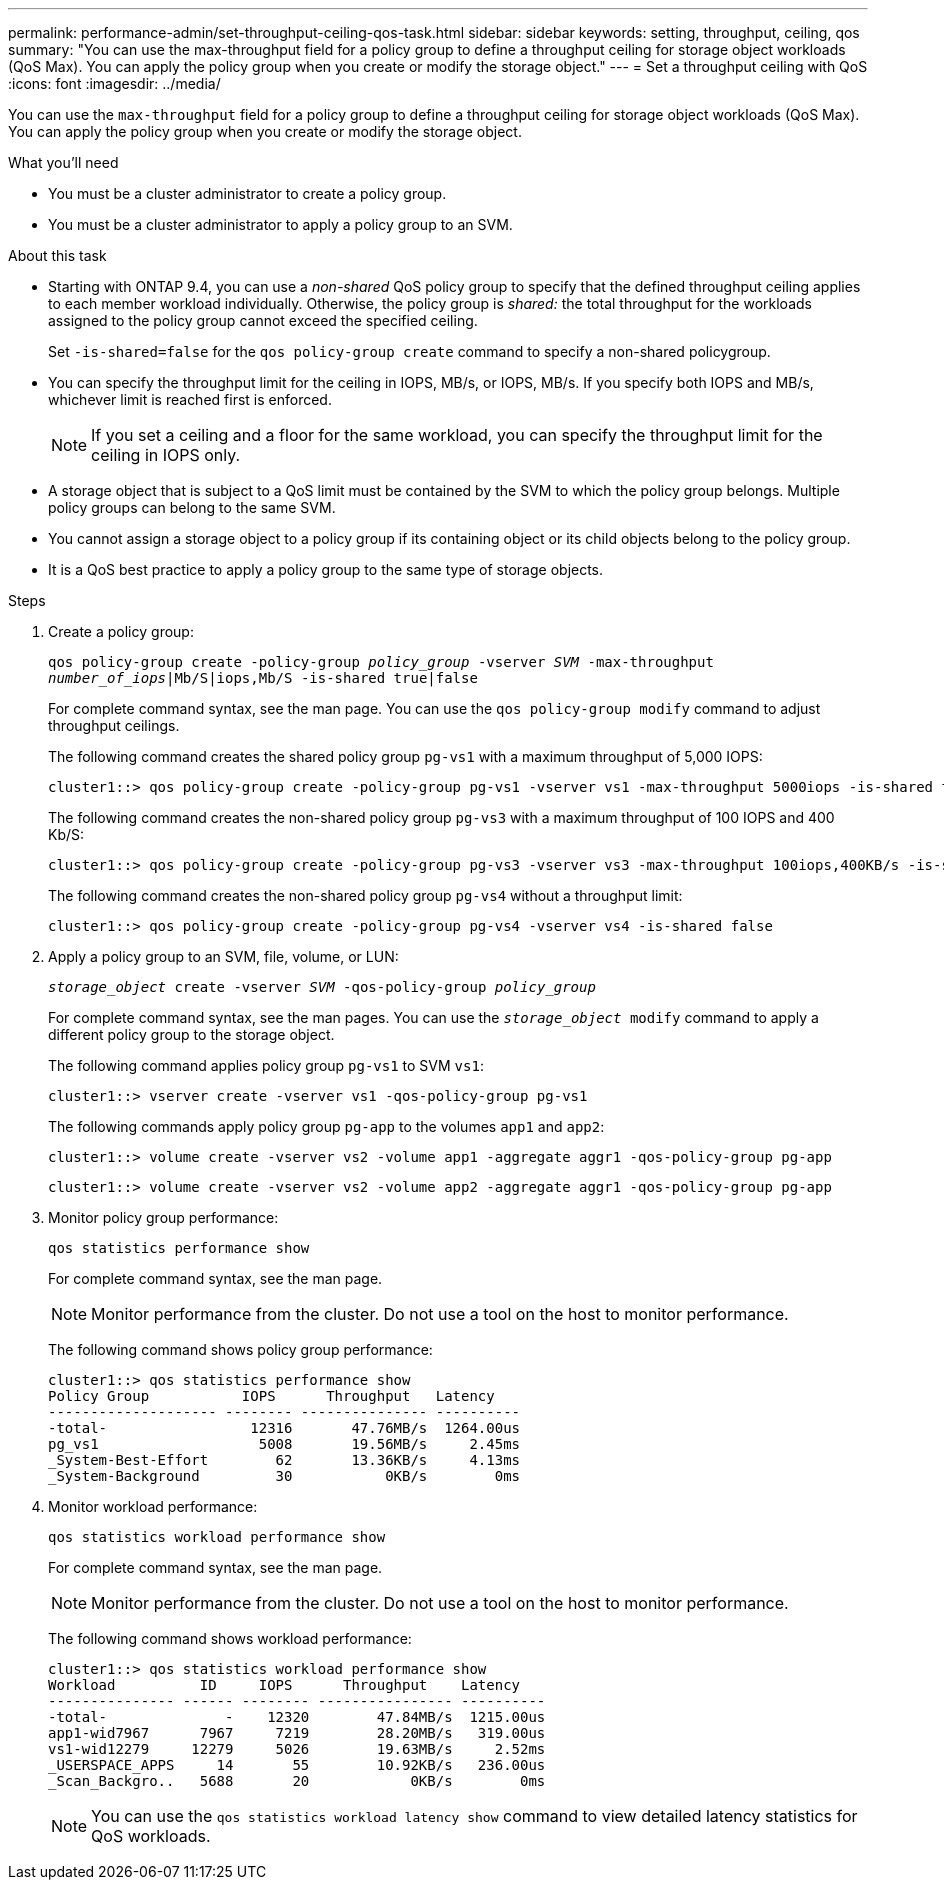 ---
permalink: performance-admin/set-throughput-ceiling-qos-task.html
sidebar: sidebar
keywords: setting, throughput, ceiling, qos
summary: "You can use the max-throughput field for a policy group to define a throughput ceiling for storage object workloads (QoS Max). You can apply the policy group when you create or modify the storage object."
---
= Set a throughput ceiling with QoS
:icons: font
:imagesdir: ../media/

[.lead]
You can use the `max-throughput` field for a policy group to define a throughput ceiling for storage object workloads (QoS Max). You can apply the policy group when you create or modify the storage object.

.What you'll need

* You must be a cluster administrator to create a policy group.
* You must be a cluster administrator to apply a policy group to an SVM.

.About this task

* Starting with ONTAP 9.4, you can use a _non-shared_ QoS policy group to specify that the defined throughput ceiling applies to each member workload individually. Otherwise, the policy group is _shared:_ the total throughput for the workloads assigned to the policy group cannot exceed the specified ceiling.
+
Set `-is-shared=false` for the `qos policy-group create` command to specify a non-shared policygroup.

* You can specify the throughput limit for the ceiling in IOPS, MB/s, or IOPS, MB/s. If you specify both IOPS and MB/s, whichever limit is reached first is enforced.
+
[NOTE]
====
If you set a ceiling and a floor for the same workload, you can specify the throughput limit for the ceiling in IOPS only.
====

* A storage object that is subject to a QoS limit must be contained by the SVM to which the policy group belongs. Multiple policy groups can belong to the same SVM.
* You cannot assign a storage object to a policy group if its containing object or its child objects belong to the policy group.
* It is a QoS best practice to apply a policy group to the same type of storage objects.

.Steps

. Create a policy group:
+
`qos policy-group create -policy-group _policy_group_ -vserver _SVM_ -max-throughput _number_of_iops_|Mb/S|iops,Mb/S -is-shared true|false`
+
For complete command syntax, see the man page. You can use the `qos policy-group modify` command to adjust throughput ceilings.
+
The following command creates the shared policy group `pg-vs1` with a maximum throughput of 5,000 IOPS:
+
----
cluster1::> qos policy-group create -policy-group pg-vs1 -vserver vs1 -max-throughput 5000iops -is-shared true
----
+
The following command creates the non-shared policy group `pg-vs3` with a maximum throughput of 100 IOPS and 400 Kb/S:
+
----
cluster1::> qos policy-group create -policy-group pg-vs3 -vserver vs3 -max-throughput 100iops,400KB/s -is-shared false
----
+
The following command creates the non-shared policy group `pg-vs4` without a throughput limit:
+
----
cluster1::> qos policy-group create -policy-group pg-vs4 -vserver vs4 -is-shared false
----

. Apply a policy group to an SVM, file, volume, or LUN:
+
`_storage_object_ create -vserver _SVM_ -qos-policy-group _policy_group_`
+
For complete command syntax, see the man pages. You can use the `_storage_object_ modify` command to apply a different policy group to the storage object.
+
The following command applies policy group `pg-vs1` to SVM `vs1`:
+
----
cluster1::> vserver create -vserver vs1 -qos-policy-group pg-vs1
----
+
The following commands apply policy group `pg-app` to the volumes `app1` and `app2`:
+
----
cluster1::> volume create -vserver vs2 -volume app1 -aggregate aggr1 -qos-policy-group pg-app
----
+
----
cluster1::> volume create -vserver vs2 -volume app2 -aggregate aggr1 -qos-policy-group pg-app
----

. Monitor policy group performance:
+
`qos statistics performance show`
+
For complete command syntax, see the man page.
+
[NOTE]
====
Monitor performance from the cluster. Do not use a tool on the host to monitor performance.
====
+
The following command shows policy group performance:
+
----
cluster1::> qos statistics performance show
Policy Group           IOPS      Throughput   Latency
-------------------- -------- --------------- ----------
-total-                 12316       47.76MB/s  1264.00us
pg_vs1                   5008       19.56MB/s     2.45ms
_System-Best-Effort        62       13.36KB/s     4.13ms
_System-Background         30           0KB/s        0ms
----

. Monitor workload performance:
+
`qos statistics workload performance show`
+
For complete command syntax, see the man page.
+
[NOTE]
====
Monitor performance from the cluster. Do not use a tool on the host to monitor performance.
====
+
The following command shows workload performance:
+
----
cluster1::> qos statistics workload performance show
Workload          ID     IOPS      Throughput    Latency
--------------- ------ -------- ---------------- ----------
-total-              -    12320        47.84MB/s  1215.00us
app1-wid7967      7967     7219        28.20MB/s   319.00us
vs1-wid12279     12279     5026        19.63MB/s     2.52ms
_USERSPACE_APPS     14       55        10.92KB/s   236.00us
_Scan_Backgro..   5688       20            0KB/s        0ms
----
+
[NOTE]
====
You can use the `qos statistics workload latency show` command to view detailed latency statistics for QoS workloads.
====
